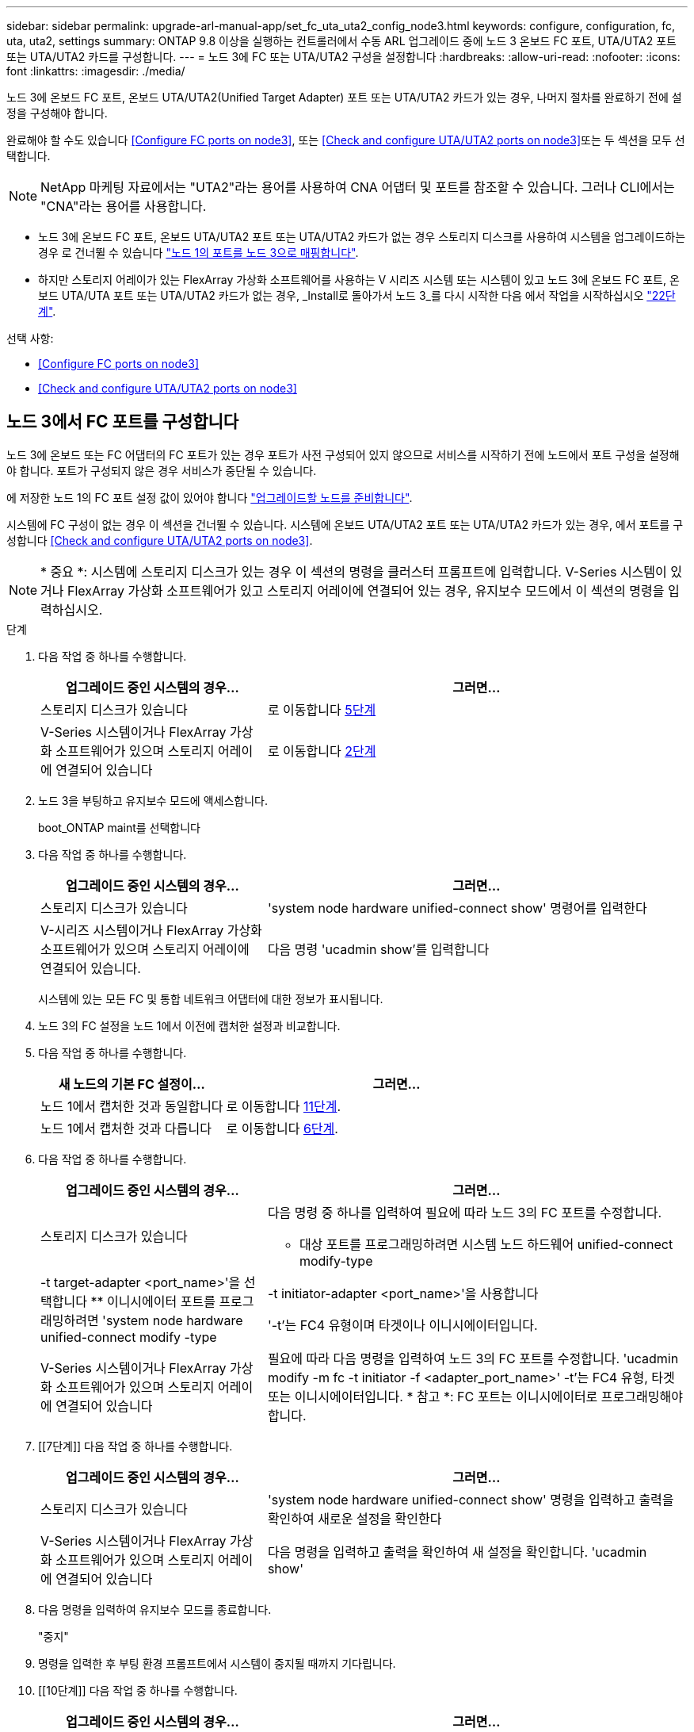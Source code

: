 ---
sidebar: sidebar 
permalink: upgrade-arl-manual-app/set_fc_uta_uta2_config_node3.html 
keywords: configure, configuration, fc, uta, uta2, settings 
summary: ONTAP 9.8 이상을 실행하는 컨트롤러에서 수동 ARL 업그레이드 중에 노드 3 온보드 FC 포트, UTA/UTA2 포트 또는 UTA/UTA2 카드를 구성합니다. 
---
= 노드 3에 FC 또는 UTA/UTA2 구성을 설정합니다
:hardbreaks:
:allow-uri-read: 
:nofooter: 
:icons: font
:linkattrs: 
:imagesdir: ./media/


[role="lead"]
노드 3에 온보드 FC 포트, 온보드 UTA/UTA2(Unified Target Adapter) 포트 또는 UTA/UTA2 카드가 있는 경우, 나머지 절차를 완료하기 전에 설정을 구성해야 합니다.

완료해야 할 수도 있습니다 <<Configure FC ports on node3>>, 또는 <<Check and configure UTA/UTA2 ports on node3>>또는 두 섹션을 모두 선택합니다.


NOTE: NetApp 마케팅 자료에서는 "UTA2"라는 용어를 사용하여 CNA 어댑터 및 포트를 참조할 수 있습니다. 그러나 CLI에서는 "CNA"라는 용어를 사용합니다.

* 노드 3에 온보드 FC 포트, 온보드 UTA/UTA2 포트 또는 UTA/UTA2 카드가 없는 경우 스토리지 디스크를 사용하여 시스템을 업그레이드하는 경우 로 건너뛸 수 있습니다 link:map_ports_node1_node3.html["노드 1의 포트를 노드 3으로 매핑합니다"].
* 하지만 스토리지 어레이가 있는 FlexArray 가상화 소프트웨어를 사용하는 V 시리즈 시스템 또는 시스템이 있고 노드 3에 온보드 FC 포트, 온보드 UTA/UTA 포트 또는 UTA/UTA2 카드가 없는 경우, _Install로 돌아가서 노드 3_를 다시 시작한 다음 에서 작업을 시작하십시오 link:install_boot_node3.html#step22["22단계"].


.선택 사항:
* <<Configure FC ports on node3>>
* <<Check and configure UTA/UTA2 ports on node3>>




== 노드 3에서 FC 포트를 구성합니다

노드 3에 온보드 또는 FC 어댑터의 FC 포트가 있는 경우 포트가 사전 구성되어 있지 않으므로 서비스를 시작하기 전에 노드에서 포트 구성을 설정해야 합니다. 포트가 구성되지 않은 경우 서비스가 중단될 수 있습니다.

에 저장한 노드 1의 FC 포트 설정 값이 있어야 합니다 link:prepare_nodes_for_upgrade.html["업그레이드할 노드를 준비합니다"].

시스템에 FC 구성이 없는 경우 이 섹션을 건너뛸 수 있습니다. 시스템에 온보드 UTA/UTA2 포트 또는 UTA/UTA2 카드가 있는 경우, 에서 포트를 구성합니다 <<Check and configure UTA/UTA2 ports on node3>>.


NOTE: * 중요 *: 시스템에 스토리지 디스크가 있는 경우 이 섹션의 명령을 클러스터 프롬프트에 입력합니다. V-Series 시스템이 있거나 FlexArray 가상화 소프트웨어가 있고 스토리지 어레이에 연결되어 있는 경우, 유지보수 모드에서 이 섹션의 명령을 입력하십시오.

.단계
. 다음 작업 중 하나를 수행합니다.
+
[cols="35,65"]
|===
| 업그레이드 중인 시스템의 경우... | 그러면... 


| 스토리지 디스크가 있습니다 | 로 이동합니다 <<man_config_3_step5,5단계>> 


| V-Series 시스템이거나 FlexArray 가상화 소프트웨어가 있으며 스토리지 어레이에 연결되어 있습니다 | 로 이동합니다 <<man_config_3_step2,2단계>> 
|===
. [[man_config_3_step2]] 노드 3을 부팅하고 유지보수 모드에 액세스합니다.
+
boot_ONTAP maint를 선택합니다

. [[step3]] 다음 작업 중 하나를 수행합니다.
+
[cols="35,65"]
|===
| 업그레이드 중인 시스템의 경우... | 그러면... 


| 스토리지 디스크가 있습니다 | 'system node hardware unified-connect show' 명령어를 입력한다 


| V-시리즈 시스템이거나 FlexArray 가상화 소프트웨어가 있으며 스토리지 어레이에 연결되어 있습니다. | 다음 명령 'ucadmin show'를 입력합니다 
|===
+
시스템에 있는 모든 FC 및 통합 네트워크 어댑터에 대한 정보가 표시됩니다.

. [[step4]] 노드 3의 FC 설정을 노드 1에서 이전에 캡처한 설정과 비교합니다.
. [[man_config_3_step5]]다음 작업 중 하나를 수행합니다.
+
[cols="35,65"]
|===
| 새 노드의 기본 FC 설정이... | 그러면... 


| 노드 1에서 캡처한 것과 동일합니다 | 로 이동합니다 <<man_config_3_step11,11단계>>. 


| 노드 1에서 캡처한 것과 다릅니다 | 로 이동합니다 <<man_config_3_step6,6단계>>. 
|===
. [[man_config_3_step6]] 다음 작업 중 하나를 수행합니다.
+
[cols="35,65"]
|===
| 업그레이드 중인 시스템의 경우... | 그러면... 


| 스토리지 디스크가 있습니다  a| 
다음 명령 중 하나를 입력하여 필요에 따라 노드 3의 FC 포트를 수정합니다.

** 대상 포트를 프로그래밍하려면 시스템 노드 하드웨어 unified-connect modify-type|-t target-adapter <port_name>'을 선택합니다
** 이니시에이터 포트를 프로그래밍하려면 'system node hardware unified-connect modify -type|-t initiator-adapter <port_name>'을 사용합니다


'-t'는 FC4 유형이며 타겟이나 이니시에이터입니다.



| V-Series 시스템이거나 FlexArray 가상화 소프트웨어가 있으며 스토리지 어레이에 연결되어 있습니다 | 필요에 따라 다음 명령을 입력하여 노드 3의 FC 포트를 수정합니다. 'ucadmin modify -m fc -t initiator -f <adapter_port_name>' -t'는 FC4 유형, 타겟 또는 이니시에이터입니다. * 참고 *: FC 포트는 이니시에이터로 프로그래밍해야 합니다. 
|===
. [[7단계]] 다음 작업 중 하나를 수행합니다.
+
[cols="35,65"]
|===
| 업그레이드 중인 시스템의 경우... | 그러면... 


| 스토리지 디스크가 있습니다 | 'system node hardware unified-connect show' 명령을 입력하고 출력을 확인하여 새로운 설정을 확인한다 


| V-Series 시스템이거나 FlexArray 가상화 소프트웨어가 있으며 스토리지 어레이에 연결되어 있습니다 | 다음 명령을 입력하고 출력을 확인하여 새 설정을 확인합니다. 'ucadmin show' 
|===
. [[step8]] 다음 명령을 입력하여 유지보수 모드를 종료합니다.
+
"중지"

. [[step9]] 명령을 입력한 후 부팅 환경 프롬프트에서 시스템이 중지될 때까지 기다립니다.
. [[10단계]] 다음 작업 중 하나를 수행합니다.
+
[cols="35,65"]
|===
| 업그레이드 중인 시스템의 경우... | 그러면... 


| V-Series 시스템이거나 clustered Data ONTAP 8.3을 실행하는 FlexArray 가상화 소프트웨어가 있습니다 | 부팅 환경 프롬프트에서 node3를 부팅하고 "boot_ONTAP maint" 액세스 유지보수를 수행합니다 


| V-Series 시스템이 아니거나 FlexArray 가상화 소프트웨어가 없습니다 | 부팅 환경 프롬프트에서 node3를 부팅합니다. boot_ontap 
|===
. [[man_config_3_step11]] 다음 작업 중 하나를 수행합니다.
+
[cols="35,65"]
|===
| 업그레이드 중인 시스템의 경우... | 그러면... 


| 스토리지 디스크가 있습니다  a| 
** 노드 3에 UTA/UTA2 카드 또는 UTA/UTA2 온보드 포트가 있는 경우 로 이동하십시오 <<Check and configure UTA/UTA2 ports on node3>>.
** 노드 3에 UTA/UTA2 카드 또는 UTA/UTA2 온보드 포트가 없는 경우 건너뛰십시오 <<Check and configure UTA/UTA2 ports on node3>> 로 이동합니다 link:map_ports_node1_node3.html["노드 1의 포트를 노드 3으로 매핑합니다"].




| V-Series 시스템이거나 FlexArray 가상화 소프트웨어가 있으며 스토리지 어레이에 연결되어 있습니다  a| 
** 노드 3에 카드 또는 온보드 포트가 있는 경우 로 이동합니다 <<Check and configure UTA/UTA2 ports on node3>>.
** 노드 3에 카드 또는 온보드 포트가 없는 경우 건너뛰십시오 <<Check and configure UTA/UTA2 ports on node3>>그런 다음, _Install로 돌아가서 node3_을 부팅하고 에서 다시 시작합니다 link:install_boot_node3.html#step7["7단계"].


|===




== 노드 3의 UTA/UTA2 포트를 확인하고 구성합니다

노드 3에 온보드 UTA/UTA2 포트 또는 UTA/UTA2 카드를 사용하는 경우, 업그레이드 시스템을 사용할 방식에 따라 포트 구성을 확인하고 필요에 따라 포트를 다시 구성해야 합니다.

UTA/UTA2 포트에 알맞은 SFP+ 모듈이 있어야 합니다.

FC에 UTA/UTA2(Unified Target Adapter) 포트를 사용하려면 먼저 포트 구성 방법을 확인해야 합니다.


NOTE: NetApp 마케팅 자료에서는 UTA2 용어를 사용하여 CNA 어댑터 및 포트를 참조할 수 있습니다. 그러나 CLI에서는 CNA라는 용어를 사용합니다.

'ucadmin show' 명령을 사용하여 현재 포트 구성을 확인할 수 있습니다.

[listing]
----
*> ucadmin show
          Current  Current    Pending  Pending    Admin
 Adapter  Mode     Type       Mode     Type       Status
 -------  -------  ---------  -------  ---------  -----------
 0e       fc       target     -        initiator  offline
 0f       fc       target     -        initiator  offline
 0g       fc       target     -        initiator  offline
 0h       fc       target     -        initiator  offline
 1a       fc       target     -        -          online
 1b       fc       target     -        -          online
6 entries were displayed.
----
UTA/UTA2 포트를 네이티브 FC 모드 또는 UTA/UTA2 모드로 구성할 수 있습니다. FC 모드는 FC 이니시에이터 및 FC 타겟을 지원하며, UTA/UTA2 모드는 동일한 10GbE SFP+ 인터페이스를 공유하는 NIC 및 FCoE 트래픽을 동시에 지원합니다.

UTA/UTA2 포트는 어댑터 또는 컨트롤러에서 찾을 수 있으며 다음과 같은 구성을 가지고 있지만 노드 3의 UTA/UTA2 포트 구성을 확인하고 필요에 따라 변경해야 합니다.

* 컨트롤러를 주문할 때 주문한 UTA/UTA2 카드는 사용자가 요청하는 Personality를 요청하기 위해 배송 전에 구성되었습니다.
* 컨트롤러와 별도로 주문한 UTA/UTA2 카드는 기본 FC 대상 퍼스낼리티로 제공됩니다.
* 새 컨트롤러의 온보드 UTA/UTA2 포트는 배송 전에 사용자가 요청하는 Personality를 사용하도록 구성되었습니다.
+

NOTE: * 주의 *: 시스템에 스토리지 디스크가 있는 경우 유지보수 모드로 들어가라는 지시가 없는 한 클러스터 프롬프트에서 이 섹션에 있는 명령을 입력해야 합니다. V시리즈 시스템이 있거나 FlexArray 가상화 소프트웨어가 있고 스토리지 어레이에 연결되어 있는 경우, 유지보수 모드 프롬프트에서 이 섹션에 명령을 입력해야 합니다. UTA/UTA2 포트를 구성하려면 유지보수 모드여야 합니다.



.단계
. 노드 3에서 다음 명령의 에서 포트가 현재 어떻게 구성되어 있는지 확인합니다.
+
[cols="35,65"]
|===
| 시스템이... | 그러면... 


| 스토리지 디스크가 있습니다 | '시스템 노드 하드웨어 통합 접속 쇼 


| V-Series 시스템이거나 FlexArray 가상화 소프트웨어가 있으며 스토리지 어레이에 연결되어 있습니다 | 'ucadmin 쇼' 
|===
+
다음 예와 유사한 출력이 표시됩니다.

+
[listing]
----
 cluster1::> system node hardware unified-connect show

                Current  Current    Pending  Pending  Admin
 Node  Adapter  Mode     Type       Mode     Type     Status
 ----  -------  -------  ---------  -------  -------  ------
 f-a   0e       fc       initiator  -        -        online
 f-a   0f       fc       initiator  -        -        online
 f-a   0g       cna      target     -        -        online
 f-a   0h       cna      target     -        -        online
 f-b   0e       fc       initiator  -        -        online
 f-b   0f       fc       initiator  -        -        online
 f-b   0g       cna      target     -        -        online
 f-b   0h       cna      target     -        -        online
 12 entries were displayed.
----
+
[listing]
----
*> ucadmin show
         Current  Current    Pending  Pending  Admin
Adapter  Mode     Type       Mode     Type     Status
-------  -------  ---------  -------  -------  ------
0e       fc       initiator  -        -        online
0f       fc       initiator  -        -        online
0g       cna      target     -        -        online
0h       cna      target     -        -        online
0e       fc       initiator  -        -        online
0f       fc       initiator  -        -        online
0g       cna      target     -        -        online
0h       cna      target     -        -        online
*>
----
. [[step2]] 현재 SFP+ 모듈이 원하는 용과 일치하지 않으면 올바른 SFP+ 모듈로 교체하십시오.
+
올바른 SFP+ 모듈을 얻으려면 NetApp 담당자에게 문의하십시오.

. [[step3]'시스템 노드 하드웨어 unified-connect show' 또는 'ucadmin show' 명령의 출력을 확인하여 UTA/UTA2 포트가 원하는 특성을 갖고 있는지 여부를 결정합니다.
. [[4단계]] 다음 작업 중 하나를 수행합니다.
+
[cols="35,65"]
|===
| UTA/UTA2 포트... | 그러면... 


| 원하는 개성을 표현하지 마십시오 | 로 이동합니다 <<man_check_3_step5,5단계>>. 


| 원하는 개성을 갖고 싶어하세요 | 단계 5에서 단계 12까지 건너뛰고 로 이동합니다 <<man_check_3_step13,13단계>>. 
|===
. [[man_check_3_step5]]다음 작업 중 하나를 수행합니다.
+
[cols="35,65"]
|===
| 시스템이... | 그러면... 


| Clustered Data ONTAP 8.3을 실행 중인 스토리지 디스크가 있습니다 | 노드3를 부팅하고 유지보수 모드:boot_ONTAP maint를 입력합니다 


| V-Series 시스템이거나 FlexArray 가상화 소프트웨어가 있으며 스토리지 어레이에 연결되어 있습니다 | 로 이동합니다 <<man_check_3_step6,6단계>>. 이미 유지보수 모드여야 합니다. 
|===
. [[man_check_3_step6]] 다음 작업 중 하나를 수행합니다.
+
[cols="35,65"]
|===
| 구성 중인 경우... | 그러면... 


| UTA/UTA2 카드 포트 | 로 이동합니다 <<man_check_3_step7,7단계>>. 


| 온보드 UTA/UTA2 포트 | 7단계를 건너뛰고 로 이동합니다 <<man_check_3_step8,8단계>>. 
|===
. [[man_check_3_step7] 어댑터가 이니시에이터 모드에 있고 UTA/UTA2 포트가 온라인 상태인 경우 UTA/UTA2 포트를 오프라인으로 전환합니다.
+
'스토리지 비활성화 어댑터 <adapter_name>'

+
유지 관리 모드에서는 대상 모드의 어댑터가 자동으로 오프라인 상태가 됩니다.

. [[man_check_3_step8]] 현재 구성이 원하는 사용과는 일치하지 않으면 필요에 따라 구성을 변경하십시오.
+
''ucadmin modify -m fc|CNA-t initiator|target<adapter_name>'

+
** m은 성격 모드, 즉 fc, CNA.
** t는 FC4형, target 또는 initiator입니다.
+

NOTE: 테이프 드라이브, FlexArray 가상화 시스템 및 MetroCluster 구성에 FC Initiator를 사용해야 합니다. SAN 클라이언트에 FC 타겟을 사용해야 합니다.



. 설정을 확인합니다.
+
'ucadmin 쇼'

. 설정을 확인합니다.
+
[cols="35,65"]
|===
| 시스템이... | 그러면... 


| 스토리지 디스크가 있습니다  a| 
.. 시스템을 중지합니다.
+
"중지"

+
부팅 환경 프롬프트에서 시스템이 중지됩니다.

.. 다음 명령을 입력합니다.
+
부트 ONTAP





| V-Series 시스템이거나 FlexArray 가상화 소프트웨어가 있으며 스토리지 어레이에 연결되어 있습니다 | 유지보수 모드로 재부팅합니다. 'boot_netapp maint 
|===
. [[step11]] 설정을 확인합니다.
+
[cols="35,65"]
|===
| 시스템이... | 그러면... 


| 스토리지 디스크가 있습니다 | '시스템 노드 하드웨어 통합 접속 쇼 


| V-Series 또는 FlexArray 가상화 소프트웨어가 있으며 스토리지 어레이에 연결되어 있습니다 | 'ucadmin 쇼' 
|===
+
다음 예제의 출력은 어댑터 "1b"의 FC4 유형이 "이니시에이터"로 변경되고 어댑터 "2a"와 "2b"의 모드가 "CNA"로 변경된다는 것을 보여줍니다.

+
[listing]
----
 cluster1::> system node hardware unified-connect show

                Current  Current    Pending  Pending      Admin
 Node  Adapter  Mode     Type       Mode     Type         Status
 ----  -------  -------  ---------  -------  -----------  ------
 f-a   1a       fc       initiator  -        -            online
 f-a   1b       fc       target     -        initiator    online
 f-a   2a       fc       target     cna      -            online
 f-a   2b       fc       target     cna      -            online

 4 entries were displayed.
----
+
[listing]
----
*> ucadmin show
         Current  Current    Pending  Pending    Admin
Adapter  Mode     Type       Mode     Type       Status
-------  -------  ---------  -------  ---------  ------
1a       fc       initiator  -        -          online
1b       fc       target     -        initiator  online
2a       fc       target     cna      -          online
2b       fc       target     cna      -          online
*>
----
. [[step12a]] 각 포트에 대해 다음 명령 중 하나를 한 번 입력하여 대상 포트를 온라인으로 전환합니다.
+
[cols="35,65"]
|===
| 시스템이... | 그러면... 


| 스토리지 디스크가 있습니다 | 'network fcp adapter modify -node <node_name> - adapter <adapter_name> - state up' 


| V-Series 시스템이거나 FlexArray 가상화 소프트웨어가 있으며 스토리지 어레이에 연결되어 있습니다 | 'fcp config <adapter_name> up' 
|===
. [[man_check_3_step13]] 포트에 케이블을 연결합니다.
. [[pep14]] 다음 작업 중 하나를 수행합니다.
+
[cols="35,65"]
|===
| 시스템이... | 그러면... 


| 스토리지 디스크가 있습니다 | 로 이동합니다 link:map_ports_node1_node3.html["노드 1의 포트를 노드 3으로 매핑합니다"]. 


| V-시리즈 시스템이거나 FlexArray 가상화 소프트웨어가 있으며 스토리지 어레이에 연결되어 있습니다 | 에서 _Install로 돌아가서 node3_을 부팅한 다음 를 다시 시작합니다 link:install_boot_node3.html#step7["7단계"]. 
|===

